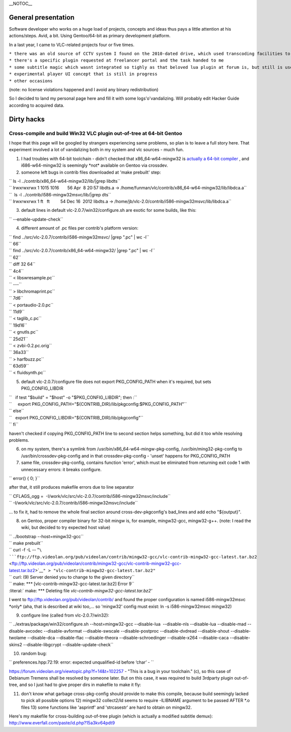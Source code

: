 \__NOTOC_\_

General presentation
--------------------

Software developer who works on a huge load of projects, concepts and ideas thus pays a little attention at his actions/steps. Avid, a bit. Using Gentoo/64-bit as primary development platform.

In a last year, I came to VLC-related projects four or five times.

| ``* there was an old source of CCTV system I found on the 2010-dated drive, which used transcoding facilities to record data``
| ``* there's a specific plugin requested at freelancer portal and the task handed to me``
| ``* some subtitle magic which wasnt integrated so tighly as that beloved lua plugin at forum is, but still is used..``
| ``* experimental player UI concept that is still in progress``
| ``* other occasions``

(note: no license violations happened and I avoid any binary redistribution)

So I decided to land my personal page here and fill it with some logs'o'vandalizing. Will probably edit Hacker Guide according to acquired data.

Dirty hacks
-----------

Cross-compile and build Win32 VLC plugin out-of-tree at 64-bit Gentoo
~~~~~~~~~~~~~~~~~~~~~~~~~~~~~~~~~~~~~~~~~~~~~~~~~~~~~~~~~~~~~~~~~~~~~

I hope that this page will be googled by strangers experiencing same problems, so plan is to leave a full story here. That experiment involved a lot of vandalizing both in my system and vlc sources - much fun.

1) I had troubles with 64-bit toolchain - didn't checked that x86_64-w64-mingw32 is `actually a 64-bit compiler <http://stackoverflow.com/a/3776853/438039>`__ , and i686-w64-mingw32 is seemingly \*not\* available on Gentoo via crossdev.

2) someone left bugs in contrib files downloaded at 'make prebuilt' step:

| `` ls -l ../contrib/x86_64-w64-mingw32/lib/|grep libdts``
| `` lrwxrwxrwx 1 1015 1016       56 Apr  8 20:57 libdts.a -> /home/funman/vlc/contrib/x86_64-w64-mingw32/lib/libdca.a``
| ``  ls -l ../contrib/i586-mingw32msvc/lib/|grep dts``
| `` lrwxrwxrwx 1 ft   ft         54 Dec 16  2012 libdts.a -> /home/jb/vlc-2.0/contrib/i586-mingw32msvc/lib/libdca.a``

3) default lines in default vlc-2.0.7/win32/configure.sh are exotic for some builds, like this:

`` --enable-update-check``

4) different amount of .pc files per contrib's platform version:

| `` find ../src/vlc-2.0.7/contrib/i586-mingw32msvc/ |grep "\.pc" | wc -l``
| `` 66``
| `` find ../src/vlc-2.0.7/contrib/x86_64-w64-mingw32/ |grep "\.pc" | wc -l``
| `` 62``
| `` diff 32 64``
| `` 4c4``
| `` < libswresample.pc``
| `` ---``
| `` > libchromaprint.pc``
| `` 7d6``
| `` < portaudio-2.0.pc``
| `` 11d9``
| `` < taglib_c.pc``
| `` 19d16``
| `` < gnutls.pc``
| `` 25d21``
| `` < zvbi-0.2.pc.orig``
| `` 36a33``
| `` > harfbuzz.pc``
| `` 63d59``
| `` < fluidsynth.pc``

5) default vlc-2.0.7/configure file does not export PKG_CONFIG_PATH when it's required, but sets PKG_CONFIG_LIBDIR

| ``   if test "$build" = "$host" -o "$PKG_CONFIG_LIBDIR"; then :``
| ``     export PKG_CONFIG_PATH="${CONTRIB_DIR}/lib/pkgconfig:$PKG_CONFIG_PATH"``
| `` else``

| ``   export PKG_CONFIG_LIBDIR="${CONTRIB_DIR}/lib/pkgconfig"``
| `` fi``

haven't checked if copying PKG_CONFIG_PATH line to second section helps something, but did it too while resolving problems.

6) on my system, there's a symlink from /usr/bin/x86_64-w64-mingw-pkg-config, /usr/bin/ming32-pkg-config to /usr/bin/crossdev-pkg-config and in that crossdev-pkg-config - 'unset' happens for PKG_CONFIG_PATH

7) same file, crossdev-pkg-config, contains function 'error', which must be eliminated from returning exit code 1 with unnecessary errors: it breaks configure.

`` error() { 0; }``

after that, it still produces makefile errors due to line separator

| `` CFLAGS_ogg =  -I/work/vlc/src/vlc-2.0.7/contrib/i586-mingw32msvc/include``
| `` -I/work/vlc/src/vlc-2.0.7/contrib/i586-mingw32msvc/include``

... to fix it, had to remove the whole final section around cross-dev-pkgconfig's bad_lines and add echo "${output}".

8) on Gentoo, proper compiler binary for 32-bit mingw is, for example, mingw32-gcc, mingw32-g++. (note: I read the wiki, but decided to try expected host value)

| `` ../bootstrap --host=mingw32-gcc``
| `` make prebuilt``
| `` curl -f -L -- "``\ ```ftp://ftp.videolan.org/pub/videolan/contrib/mingw32-gcc/vlc-contrib-mingw32-gcc-latest.tar.bz2`` <ftp://ftp.videolan.org/pub/videolan/contrib/mingw32-gcc/vlc-contrib-mingw32-gcc-latest.tar.bz2>`__\ ``" > "vlc-contrib-mingw32-gcc-latest.tar.bz2"``
| `` curl: (9) Server denied you to change to the given directory``
| `` make: *** [vlc-contrib-mingw32-gcc-latest.tar.bz2] Error 9``
| :literal:` make: *** Deleting file `vlc-contrib-mingw32-gcc-latest.tar.bz2'`

I went to ftp://ftp.videolan.org/pub/videolan/contrib/ and found the proper configuration is named i586-mingw32msvc \*only\* (aha, that is described at wiki too,... so 'mingw32' config must exist: ln -s i586-mingw32msvc mingw32)

9) configure line (called from vlc-2.0.7/win32):

`` ../extras/package/win32/configure.sh --host=mingw32-gcc --disable-lua  --disable-nls --disable-lua --disable-mad --disable-avcodec --disable-avformat --disable-swscale --disable-postproc --disable-dvdread --disable-shout --disable-twolame --disable-dca --disable-flac --disable-theora --disable-schroedinger --disable-x264 --disable-caca --disable-skins2 --disable-libgcrypt --disable-update-check``

10) random bug:

`` preferences.hpp:72:19: error: expected unqualified-id before ‘char’ - ``

https://forum.videolan.org/viewtopic.php?f=14&t=102257 - "This is a bug in your toolchain." (c), so this case of Debianum Tremens shall be resolved by someone later. But on this case, it was required to build 3rdparty plugin out-of-tree, and so I just had to give proper dirs in makefile to make it fly:

11) don't know what garbage cross-pkg-config should provide to make this compile, because build seemingly lacked to pick all possible options 12) mingw32 collect2/ld seems to require -lLIBNAME argument to be passed AFTER \*.o files 13) some functions like 'asprintf' and 'strcasestr' are hard to obtain on mingw32.

Here's my makefile for cross-building out-of-tree plugin (which is actually a modified subtitle demux): http://www.everfall.com/paste/id.php?15a3kv64pdt9
